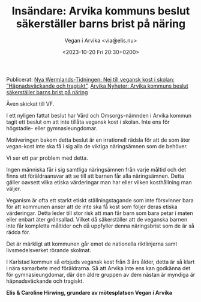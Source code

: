 #+OPTIONS: timestamp:nil

#+AUTHOR: Vegan i Arvika <via@elis.nu>
#+DATE: <2023-10-20 Fri 20:30+0200>
#+EMAIL: via@hirwing.se
#+TITLE: Insändare: Arvika kommuns beslut säkerställer barns brist på näring

Publicerat: [[https://www.nwt.se/2023/10/23/nej-till-vegansk-kost-i-skolan-hapnadsvackande-och-tragiskt-8d2d6/][Nya Wermlands-Tidningen: Nej till vegansk kost i skolan:
”Häpnadsväckande och tragiskt”]], [[https://www.arvikanyheter.se/2023/10/24/arvika-kommuns-beslut-sakerstaller-barns-brist-pa-naring-19db1/][Arvika Nyheter: Arvika kommuns beslut
säkerställer barns brist på näring]]

Även skickat till VF.

I ett nyligen fattat beslut har Vård och Omsorgs-nämnden i Arvika kommun
tagit ett beslut om att inte tillåta vegansk kost i skolan. Inte ens för
högstadie- eller gymnasieungdomar.

Motiveringen bakom detta beslut är en irrationell rädsla för att de som äter
vegan-kost inte ska få i sig alla de viktiga näringsämnen som de behöver.

Vi ser ett par problem med detta.

Ingen människa får i sig samtliga näringsämnen från varje måltid och det
finns ett föräldraansvar att se till att barnen får alla näringsämnen. Detta
gäller oavsett vilka etiska värderingar man har eller vilken kosthållning man
väljer.

Veganism är ofta ett starkt etiskt ställningstagande som inte försvinner bara
för att kommunen anser att de inte ska få kost som följer deras etiska
värderingar. Detta leder till stor risk att man får barn som bara petar i
maten eller enbart äter grönsallad. Vilket då säkerställer att de veganska
barnen inte får kompletta måltider och då uppfyller denna näringsbrist som de
är så rädda för.

Det är märkligt att kommunen går emot de nationella riktlinjerna samt
livsmedelsverket rörande skolmat.

I Karlstad kommun så erbjuds vegansk kost från 3 års ålder, detta är så klart
i nära samarbete med föräldrarna. Så att Arvika inte ens kan godkänna det för
gymnasieungdomar, där den äldre gruppen av dem nästan är myndiga är
häpnadsväckande och tragiskt.

*Elis & Caroline Hirwing, grundare av mötesplatsen Vegan i Arvika*
